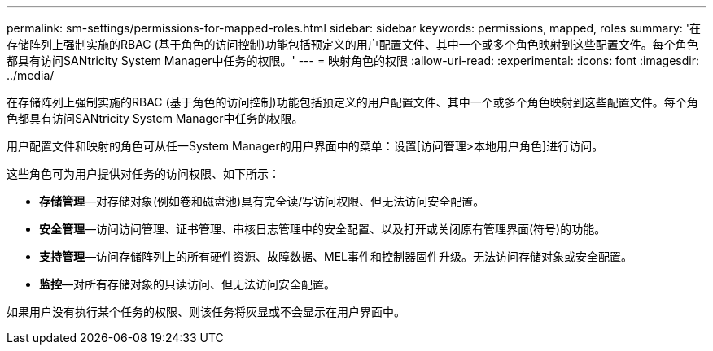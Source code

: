 ---
permalink: sm-settings/permissions-for-mapped-roles.html 
sidebar: sidebar 
keywords: permissions, mapped, roles 
summary: '在存储阵列上强制实施的RBAC (基于角色的访问控制)功能包括预定义的用户配置文件、其中一个或多个角色映射到这些配置文件。每个角色都具有访问SANtricity System Manager中任务的权限。' 
---
= 映射角色的权限
:allow-uri-read: 
:experimental: 
:icons: font
:imagesdir: ../media/


[role="lead"]
在存储阵列上强制实施的RBAC (基于角色的访问控制)功能包括预定义的用户配置文件、其中一个或多个角色映射到这些配置文件。每个角色都具有访问SANtricity System Manager中任务的权限。

用户配置文件和映射的角色可从任一System Manager的用户界面中的菜单：设置[访问管理>本地用户角色]进行访问。

这些角色可为用户提供对任务的访问权限、如下所示：

* *存储管理*—对存储对象(例如卷和磁盘池)具有完全读/写访问权限、但无法访问安全配置。
* *安全管理*—访问访问管理、证书管理、审核日志管理中的安全配置、以及打开或关闭原有管理界面(符号)的功能。
* *支持管理*—访问存储阵列上的所有硬件资源、故障数据、MEL事件和控制器固件升级。无法访问存储对象或安全配置。
* *监控*—对所有存储对象的只读访问、但无法访问安全配置。


如果用户没有执行某个任务的权限、则该任务将灰显或不会显示在用户界面中。
